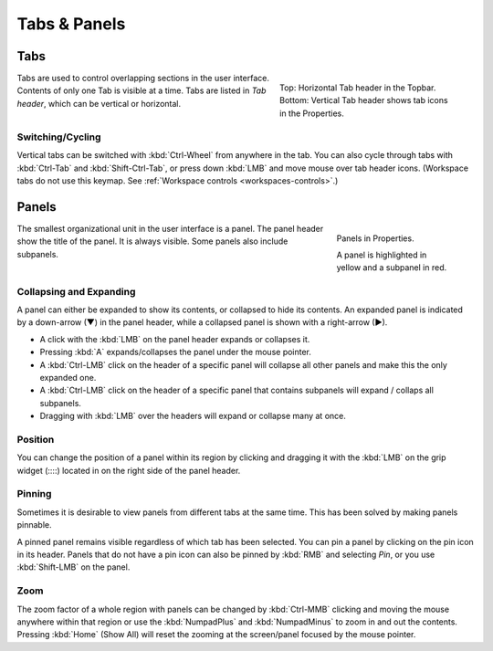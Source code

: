 
*************
Tabs & Panels
*************

Tabs
====

.. figure:: /images/interface_window-system_tabs-panels_tabs.png
   :align: right
   :figwidth: 300px

   Top: Horizontal Tab header in the Topbar.
   Bottom: Vertical Tab header shows tab icons in the Properties.

Tabs are used to control overlapping sections in the user interface.
Contents of only one Tab is visible at a time.
Tabs are listed in *Tab header*, which can be vertical or horizontal.


Switching/Cycling
-----------------

Vertical tabs can be switched with :kbd:`Ctrl-Wheel` from anywhere in the tab.
You can also cycle through tabs with :kbd:`Ctrl-Tab` and
:kbd:`Shift-Ctrl-Tab`, or press down :kbd:`LMB` and move mouse over tab header icons.
(Workspace tabs do not use this keymap. See :ref:`Workspace controls <workspaces-controls>`.)

.. container:: lead

   .. clear


.. _ui-panels:
.. _bpy.types.Panel:

Panels
======

.. figure:: /images/interface_window-system_tabs-panels_panels.png
   :align: right
   :figwidth: 200px

   Panels in Properties.

   A panel is highlighted in yellow and a subpanel in red.

The smallest organizational unit in the user interface is a panel.
The panel header show the title of the panel. It is always visible.
Some panels also include subpanels.


Collapsing and Expanding
------------------------

A panel can either be expanded to show its contents, or collapsed to hide its contents.
An expanded panel is indicated by a down-arrow (▼) in the panel header,
while a collapsed panel is shown with a right-arrow (►).

- A click with the :kbd:`LMB` on the panel header expands or collapses it.
- Pressing :kbd:`A` expands/collapses the panel under the mouse pointer.
- A :kbd:`Ctrl-LMB` click on the header of a specific panel will collapse
  all other panels and make this the only expanded one.
- A :kbd:`Ctrl-LMB` click on the header of a specific panel that contains subpanels
  will expand / collaps all subpanels.
- Dragging with :kbd:`LMB` over the headers will expand or collapse many at once.


Position
--------

You can change the position of a panel within its region by clicking
and dragging it with the :kbd:`LMB` on the grip widget (\:\:\:\:)
located in on the right side of the panel header.


Pinning
-------

Sometimes it is desirable to view panels from different tabs at the same time.
This has been solved by making panels pinnable.

A pinned panel remains visible regardless of which tab has been selected.
You can pin a panel by clicking on the pin icon in its header.
Panels that do not have a pin icon can also be pinned by :kbd:`RMB` and selecting *Pin*,
or you use :kbd:`Shift-LMB` on the panel.


Zoom
----

The zoom factor of a whole region with panels can be changed by
:kbd:`Ctrl-MMB` clicking and moving the mouse anywhere within that region
or use the :kbd:`NumpadPlus` and :kbd:`NumpadMinus` to zoom in and out the contents.
Pressing :kbd:`Home` (Show All) will reset the zooming at the screen/panel focused by the mouse pointer.
